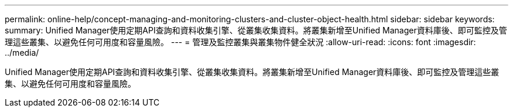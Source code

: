 ---
permalink: online-help/concept-managing-and-monitoring-clusters-and-cluster-object-health.html 
sidebar: sidebar 
keywords:  
summary: Unified Manager使用定期API查詢和資料收集引擎、從叢集收集資料。將叢集新增至Unified Manager資料庫後、即可監控及管理這些叢集、以避免任何可用度和容量風險。 
---
= 管理及監控叢集與叢集物件健全狀況
:allow-uri-read: 
:icons: font
:imagesdir: ../media/


[role="lead"]
Unified Manager使用定期API查詢和資料收集引擎、從叢集收集資料。將叢集新增至Unified Manager資料庫後、即可監控及管理這些叢集、以避免任何可用度和容量風險。
